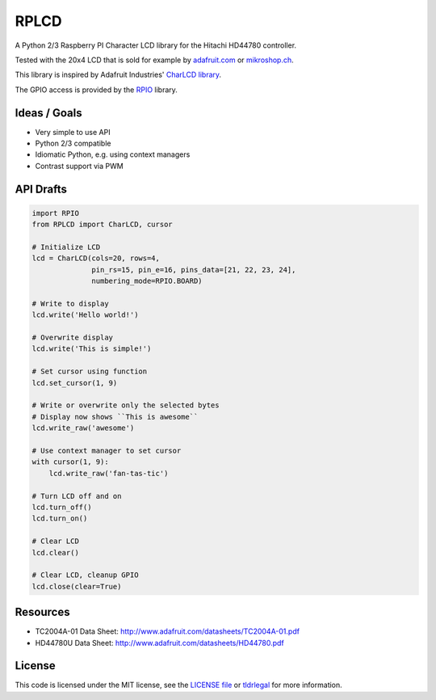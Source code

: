 RPLCD
=====

A Python 2/3 Raspberry PI Character LCD library for the Hitachi HD44780
controller.

Tested with the 20x4 LCD that is sold for example by `adafruit.com
<http://www.adafruit.com/products/198>`_ or `mikroshop.ch
<http://mikroshop.ch/LED_LCD.html?gruppe=7&artikel=84>`_.

This library is inspired by Adafruit Industries' `CharLCD library
<https://github.com/adafruit/Adafruit-Raspberry-Pi-Python-Code/tree/master/Adafruit_CharLCD>`_.

The GPIO access is provided by the `RPIO <https://github.com/metachris/RPIO>`_
library.


Ideas / Goals
-------------

- Very simple to use API
- Python 2/3 compatible
- Idiomatic Python, e.g. using context managers
- Contrast support via PWM 


API Drafts
----------

.. sourcecode:: python

    import RPIO
    from RPLCD import CharLCD, cursor

    # Initialize LCD
    lcd = CharLCD(cols=20, rows=4,
                  pin_rs=15, pin_e=16, pins_data=[21, 22, 23, 24],
                  numbering_mode=RPIO.BOARD)

    # Write to display
    lcd.write('Hello world!')

    # Overwrite display
    lcd.write('This is simple!')

    # Set cursor using function
    lcd.set_cursor(1, 9)

    # Write or overwrite only the selected bytes
    # Display now shows ``This is awesome``
    lcd.write_raw('awesome')

    # Use context manager to set cursor
    with cursor(1, 9):
        lcd.write_raw('fan-tas-tic')

    # Turn LCD off and on
    lcd.turn_off()
    lcd.turn_on()

    # Clear LCD
    lcd.clear()

    # Clear LCD, cleanup GPIO
    lcd.close(clear=True)


Resources
---------

- TC2004A-01 Data Sheet: http://www.adafruit.com/datasheets/TC2004A-01.pdf
- HD44780U Data Sheet: http://www.adafruit.com/datasheets/HD44780.pdf


License
-------

This code is licensed under the MIT license, see the `LICENSE file
<https://github.com/dbrgn/RPLCD/blob/master/LICENSE>`_ or `tldrlegal
<http://www.tldrlegal.com/license/mit-license>`_ for more information. 
